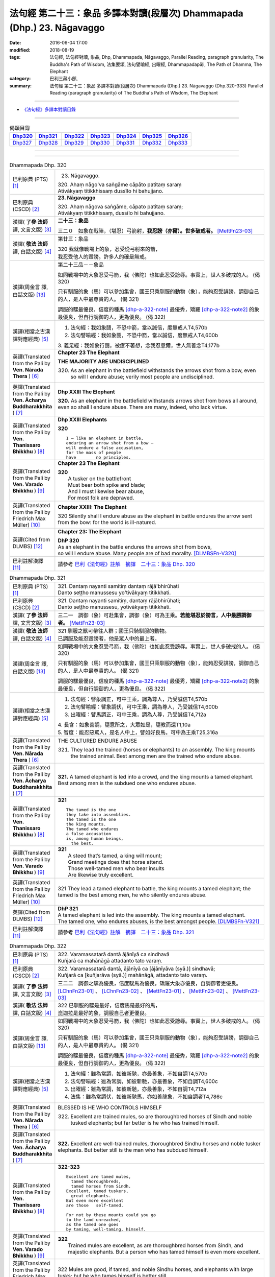 ========================================================================
法句經 第二十三：象品 多譯本對讀(段層次) Dhammapada (Dhp.) 23. Nāgavaggo
========================================================================

:date: 2016-06-04 17:00
:modified: 2018-08-19
:tags: 法句經, 法句經對讀, 象品, Dhp, Dhammapada, Nāgavaggo, 
       Parallel Reading, paragraph granularity, The Buddha's Path of Wisdom,
       法集要頌, 法句譬喻經, 出曜經, Dhammapadapāḷi, The Path of Dhamma, The Elephant
:category: 巴利三藏小部, 
:summary: 法句經 第二十三：象品 多譯本對讀(段層次) Dhammapada (Dhp.) 23. Nāgavaggo 
          (Dhp.320-333)
          Parallel Reading (paragraph granularity) of The Buddha's Path of Wisdom, 
          The Elephant

--------------

- `《法句經》多譯本對讀目錄 <{filename}dhp-contrast-reading%zh.rst>`__

--------------

.. list-table:: 偈頌目錄
   :widths: 2 2 2 2 2 2 2
   :header-rows: 1

   * - Dhp320_
     - Dhp321_
     - Dhp322_
     - Dhp323_
     - Dhp324_
     - Dhp325_
     - Dhp326_

   * - Dhp327_
     - Dhp328_
     - Dhp329_
     - Dhp330_
     - Dhp331_
     - Dhp332_
     - Dhp333_

--------------

.. raw:: html 

  本對讀包含下列數個版本，請自行勾選欲對讀之版本
  （感恩 <strong><a href="https://siongui.github.io/zh/pages/siong-ui-te.html">Siong-Ui Te 師兄</a></strong>
  提供程式支援）：
  
  <div id="option-contrast-reading"></div>

--------------

.. _Dhp320:

.. list-table:: Dhammapada Dhp. 320
   :widths: 15 75
   :header-rows: 0
   :class: contrast-reading-table

   * - 巴利原典 (PTS) [1]_
     - 23. Nāgavaggo. 
 
       | 320. Ahaṃ nāgo'va saṅgāme cāpāto patitaṃ saraṃ
       | Ativākyaṃ titikkhissaṃ dussīlo hi bahujjano.

   * - 巴利原典 (CSCD) [2]_
     - **23. Nāgavaggo**

       | 320. Ahaṃ  nāgova saṅgāme, cāpato patitaṃ saraṃ;
       | Ativākyaṃ titikkhissaṃ, dussīlo hi bahujjano.

   * - 漢譯( **了參 法師** 譯, 文言文版) [3]_
     - **二十三：象品**

       三二０　如象在戰陣，（堪忍）弓箭射，**我忍謗（亦爾）。世多破戒者。** [MettFn23-03]_

   * - 漢譯( **敬法 法師** 譯, 白話文版) [4]_
     - 第廿三：象品

       | 320 我就像戰場上的象，忍受從弓射來的箭，
       | 我忍受他人的毀謗。許多人的確是無戒。

   * - 漢譯(周金言 譯, 白話文版) [13]_
     - 第二十三品－－象品

       如同戰場中的大象忍受弓箭，我（佛陀）也如此忍受謗辱。事實上，世人多破戒的人。 (偈 320)

       只有馴服的象（馬）可以參加集會，國王只乘馴服的動物（象），能夠忍受誹謗，調御自己的人，是人中最尊貴的人。 (偈 321) 

       調服的騾最優良，信度的種馬 [dhp-a-322-note]_ 最優秀，矯羅 [dhp-a-322-note2]_ 的象最優良，但自行調御的人，更為優良。 (偈 322)

   * - 漢譯(相當之古漢譯對應經典) [5]_
     - 1. 法句經：我如象鬪，不恐中箭，當以誠信，度無戒人T4,570b
       2. 法句譬喻經：我如象鬪，不恐中箭，當以誠信，度無戒人T4,600b

       | 3. 義足經：我如象行鬪，被瘡不著想，念我忍意爾，世人無善念T4,177b

   * - 英譯(Translated from the Pali by **Ven. Nārada Thera** ) [6]_
     - **Chapter 23  The Elephant**

       **THE MAJORITY ARE UNDISCIPLINED**

       320. As an elephant in the battlefield withstands the arrows shot from a bow, even so will I endure abuse; verily most people are undisciplined.

   * - 英譯(Translated from the Pali by **Ven. Ācharya Buddharakkhita** ) [7]_
     - **Dhp XXIII The Elephant**

       **320.** As an elephant in the battlefield withstands arrows shot from bows all around, even so shall I endure abuse. There are many, indeed, who lack virtue.

   * - 英譯(Translated from the Pali by **Ven. Thanissaro Bhikkhu** ) [8]_
     - **Dhp XXIII  Elephants**

       **320** 
       ::
              
          I — like an elephant in battle,   
          enduring an arrow shot from a bow —   
          will endure a false accusation,   
          for the mass of people    
          have        no principles.

   * - 英譯(Translated from the Pali by **Ven. Varado Bhikkhu** ) [9]_
     - **Chapter 23 The Elephant**

       | **320** 
       |  A tusker on the battlefront 
       |  Must bear both spike and blade; 
       |  And I must likewise bear abuse, 
       |  For most folk are depraved.
     
   * - 英譯(Translated from the Pali by Friedrich Max Müller) [10]_
     - **Chapter XXIII: The Elephant**

       320 Silently shall I endure abuse as the elephant in battle endures the arrow sent from the bow: for the world is ill-natured.

   * - 英譯(Cited from DLMBS) [12]_
     - **Chapter 23: The Elephant**

       | **DhP 320** 
       | As an elephant in the battle endures the arrows shot from bows, 
       | so will I endure abuse. Many people are of bad morality. [DLMBSFn-V320]_

   * - 巴利註解漢譯 [11]_
     - 請參考 `巴利《法句經》註解　摘譯　二十三：象品 Dhp. 320 <{filename}../dhA/dhA-chap23%zh.rst#dhp320>`__

.. _Dhp321:

.. list-table:: Dhammapada Dhp. 321
   :widths: 15 75
   :header-rows: 0
   :class: contrast-reading-table

   * - 巴利原典 (PTS) [1]_
     - | 321. Dantaṃ nayanti samitiṃ dantaṃ rājā'bhirūhati
       | Danto seṭṭho manussesu yo'tivākyaṃ titikkhati.

   * - 巴利原典 (CSCD) [2]_
     - | 321. Dantaṃ  nayanti samitiṃ, dantaṃ rājābhirūhati;
       | Danto seṭṭho manussesu, yotivākyaṃ titikkhati.

   * - 漢譯( **了參 法師** 譯, 文言文版) [3]_
     - 三二一　調御（象）可赴集會，調御（象）可為王乘。**若能堪忍於謗言，人中最勝調御者。** [MettFn23-03]_

   * - 漢譯( **敬法 法師** 譯, 白話文版) [4]_
     - | 321 馴服之獸可帶往人群；國王只騎馴服的動物。
       | 已調服及能忍毀謗者，他是眾人中的最上者。

   * - 漢譯(周金言 譯, 白話文版) [13]_
     - 如同戰場中的大象忍受弓箭，我（佛陀）也如此忍受謗辱。事實上，世人多破戒的人。 (偈 320)

       只有馴服的象（馬）可以參加集會，國王只乘馴服的動物（象），能夠忍受誹謗，調御自己的人，是人中最尊貴的人。 (偈 321) 

       調服的騾最優良，信度的種馬 [dhp-a-322-note]_ 最優秀，矯羅 [dhp-a-322-note2]_ 的象最優良，但自行調御的人，更為優良。 (偈 322)

   * - 漢譯(相當之古漢譯對應經典) [5]_
     - 1. 法句經：譬象調正，可中王乘，調為尊人，乃受誠信T4,570b
       2. 法句譬喻經：譬象調伏，可中王乘，調為尊人，乃受誠信T4,600b
       3. 出曜經：譬馬調正，可中王乘，調為人尊，乃受誠信T4,712a

       | 4. 長含：如象善調，隨意所之，大眾如是，隨教而還T1,10a
       | 5. 智度：能忍惡罵人，是名人中上，譬如好良馬，可中為王乘T25,316a

   * - 英譯(Translated from the Pali by **Ven. Nārada Thera** ) [6]_
     - THE CULTURED ENDURE ABUSE

       321. They lead the trained (horses or elephants) to an assembly. The king mounts the trained animal. Best among men are the trained who endure abuse.

   * - 英譯(Translated from the Pali by **Ven. Ācharya Buddharakkhita** ) [7]_
     - **321.** A tamed elephant is led into a crowd, and the king mounts a tamed elephant. Best among men is the subdued one who endures abuse.

   * - 英譯(Translated from the Pali by **Ven. Thanissaro Bhikkhu** ) [8]_
     - **321** 
       ::
              
          The tamed is the one    
          they take into assemblies.    
          The tamed is the one    
          the king mounts.    
          The tamed who endures   
          a false accusation    
          is, among human beings,   
            the best.

   * - 英譯(Translated from the Pali by **Ven. Varado Bhikkhu** ) [9]_
     - | **321** 
       |  A steed that’s tamed, a king will mount;  
       |  Grand meetings does that horse attend.  
       |  Those well-tamed men who bear insults 
       |  Are likewise truly excellent.
     
   * - 英譯(Translated from the Pali by Friedrich Max Müller) [10]_
     - 321 They lead a tamed elephant to battle, the king mounts a tamed elephant; the tamed is the best among men, he who silently endures abuse.

   * - 英譯(Cited from DLMBS) [12]_
     - | **DhP 321** 
       | A tamed elephant is led into the assembly. The king mounts a tamed elephant. 
       | The tamed one, who endures abuses, is the best amongst people. [DLMBSFn-V321]_

   * - 巴利註解漢譯 [11]_
     - 請參考 `巴利《法句經》註解　摘譯　二十三：象品 Dhp. 321 <{filename}../dhA/dhA-chap23%zh.rst#dhp321>`__

.. _Dhp322:

.. list-table:: Dhammapada Dhp. 322
   :widths: 15 75
   :header-rows: 0
   :class: contrast-reading-table

   * - 巴利原典 (PTS) [1]_
     - | 322. Varamassatarā dantā ājānīyā ca sindhavā
       | Kuñjarā ca mahānāgā attadanto tato varaṃ.

   * - 巴利原典 (CSCD) [2]_
     - | 322. Varamassatarā dantā, ājānīyā ca [ājānīyāva (syā.)] sindhavā;
       | Kuñjarā ca [kuñjarāva (syā.)] mahānāgā, attadanto tato varaṃ.

   * - 漢譯( **了參 法師** 譯, 文言文版) [3]_
     - 三二二　調御之騾為優良，信度駿馬為優良，矯羅大象亦優良，自調御者更優良。 [LChnFn23-01]_ 、 [LChnFn23-02]_ 、 [MettFn23-01]_ 、 [MettFn23-02]_ 、 [MettFn23-03]_

   * - 漢譯( **敬法 法師** 譯, 白話文版) [4]_
     - | 322 已馴服的騾是最好，信度馬是最好的馬，
       | 崑迦拉是最好的象，調服自己者更優良。

   * - 漢譯(周金言 譯, 白話文版) [13]_
     - 如同戰場中的大象忍受弓箭，我（佛陀）也如此忍受謗辱。事實上，世人多破戒的人。 (偈 320)

       只有馴服的象（馬）可以參加集會，國王只乘馴服的動物（象），能夠忍受誹謗，調御自己的人，是人中最尊貴的人。 (偈 321) 

       調服的騾最優良，信度的種馬 [dhp-a-322-note]_ 最優秀，矯羅 [dhp-a-322-note2]_ 的象最優良，但自行調御的人，更為優良。 (偈 322)

   * - 漢譯(相當之古漢譯對應經典) [5]_
     - 1. 法句經：雖為常調，如彼新馳，亦最善象，不如自調T4,570b
       2. 法句譬喻經：雖為常調，如彼新馳，亦最善象，不如自調T4,600c
       3. 出曜經：雖為常調，如彼新馳，亦最善象，不如自調T4,712a
       4. 法集：雖為常調伏，如彼新馳馬，亦如善龍象，不如自調者T4,786c

   * - 英譯(Translated from the Pali by **Ven. Nārada Thera** ) [6]_
     - BLESSED IS HE WHO CONTROLS HIMSELF

       322. Excellent are trained mules, so are thoroughbred horses of Sindh and noble tusked elephants; but far better is he who has trained himself.

   * - 英譯(Translated from the Pali by **Ven. Ācharya Buddharakkhita** ) [7]_
     - **322.** Excellent are well-trained mules, thoroughbred Sindhu horses and noble tusker elephants. But better still is the man who has subdued himself.

   * - 英譯(Translated from the Pali by **Ven. Thanissaro Bhikkhu** ) [8]_
     - **322-323** 
       ::
              
          Excellent are tamed mules,    
            tamed thoroughbreds,  
            tamed horses from Sindh.  
          Excellent, tamed tuskers,   
            great elephants.  
          But even more excellent   
          are those   self-tamed.   
              
          For not by these mounts could you go    
          to the land unreached,    
          as the tamed one goes   
          by taming, well-taming, himself.

   * - 英譯(Translated from the Pali by **Ven. Varado Bhikkhu** ) [9]_
     - | **322** 
       |  Trained mules are excellent, as are thoroughbred horses from Sindh, and majestic elephants. But a person who has tamed himself is even more excellent.
     
   * - 英譯(Translated from the Pali by Friedrich Max Müller) [10]_
     - 322 Mules are good, if tamed, and noble Sindhu horses, and elephants with large tusks; but he who tames himself is better still.

   * - 英譯(Cited from DLMBS) [12]_
     - | **DhP 322** 
       | Excellent are tamed mules; and the thoroughbred horses from Sindh; 
       | Eand all kinds of elephants. One who tamed himself is the best of all. [DLMBSFn-V322]_

   * - 巴利註解漢譯 [11]_
     - 請參考 `巴利《法句經》註解　摘譯　二十三：象品 Dhp. 322 <{filename}../dhA/dhA-chap23%zh.rst#dhp322>`__

.. _Dhp323:

.. list-table:: Dhammapada Dhp. 323
   :widths: 15 75
   :header-rows: 0
   :class: contrast-reading-table

   * - 巴利原典 (PTS) [1]_
     - | 323. Na hi etehi yānehi gaccheyya agataṃ disaṃ
       | Yathāttanā sudantena danto dantena gacchati.

   * - 巴利原典 (CSCD) [2]_
     - | 323. Na  hi etehi yānehi, gaccheyya agataṃ disaṃ;
       | Yathāttanā sudantena, danto dantena gacchati.

   * - 漢譯( **了參 法師** 譯, 文言文版) [3]_
     - 三二三  實非彼等車乘，得達難到境地，若人善自調御，由於調御得達。 [LChnFn23-03]_ 、 [MettFn23-04]_ 、 [NandFn23-02]_

   * - 漢譯( **敬法 法師** 譯, 白話文版) [4]_
     - | 323 以任何車乘皆不能去到未到過之地（涅槃）；
       | 只有完全調服自己的人才能到達其地。

   * - 漢譯(周金言 譯, 白話文版) [13]_
     - 任何車乘都無法使人到達涅槃境界，只有善自調御，才能使人抵達涅槃境界。 (偈 323)

   * - 漢譯(相當之古漢譯對應經典) [5]_
     - 1. 法句經：彼不能適，人所不至，唯自調者，能到調方T4,570b
       2. 法句譬喻經：彼不能適，人所不至，唯自調者，能到調方T4,600c
       3. 出曜經：彼不能乘，人所不至，唯自調者，乃到調方T4,712b
       4. 法集：彼人不能乘，人所亦不至，惟自調伏者，乃到調方所T4,786c

   * - 英譯(Translated from the Pali by **Ven. Nārada Thera** ) [6]_
     - SELF-CONTROL LEADS TO ONE'S GOAL

       323. Surely never by those vehicles would one go to the untrodden land (Nibbāna) as does one who is controlled through his subdued [NāradaFn23-01]_ and well-trained [NāradaFn23-02]_ self.

   * - 英譯(Translated from the Pali by **Ven. Ācharya Buddharakkhita** ) [7]_
     - **323.** Not by these mounts, however, would one go to the Untrodden Land (Nibbana), as one who is self-tamed goes by his own tamed and well-controlled mind.

   * - 英譯(Translated from the Pali by **Ven. Thanissaro Bhikkhu** ) [8]_
     - **322-323** 
       ::
              
          Excellent are tamed mules,    
            tamed thoroughbreds,  
            tamed horses from Sindh.  
          Excellent, tamed tuskers,   
            great elephants.  
          But even more excellent   
          are those   self-tamed.   
              
          For not by these mounts could you go    
          to the land unreached,    
          as the tamed one goes   
          by taming, well-taming, himself.

   * - 英譯(Translated from the Pali by **Ven. Varado Bhikkhu** ) [9]_
     - | **323** 
       |  By no means using carts or steeds 
       |  To final Truth will men proceed;  
       |  But, rather, they who’ve tamed their minds. 
       |  Tamed by taming, the Truth they’ll find.
     
   * - 英譯(Translated from the Pali by Friedrich Max Müller) [10]_
     - 323 For with these animals does no man reach the untrodden country (Nirvana), where a tamed man goes on a tamed animal, viz. on his own well-tamed self.

   * - 英譯(Cited from DLMBS) [12]_
     - | **DhP 323** 
       | Not by all these vehicles could one go to the land previously not traveled to, 
       | as would one who is tamed would go by himself being tamed and well controlled. [DLMBSFn-V323]_

   * - 巴利註解漢譯 [11]_
     - 請參考 `巴利《法句經》註解　摘譯　二十三：象品 Dhp. 323 <{filename}../dhA/dhA-chap23%zh.rst#dhp323>`__

.. _Dhp324:

.. list-table:: Dhammapada Dhp. 324
   :widths: 15 75
   :header-rows: 0
   :class: contrast-reading-table

   * - 巴利原典 (PTS) [1]_
     - | 324. Dhanapālako nāma kuñjaro kaṭukappabhedano dunnivārayo
       | Baddho kabalaṃ na bhuñjati sumarati nāgavanassa kuñjaro.

   * - 巴利原典 (CSCD) [2]_
     - | 324. Dhanapālo [dhanapālako (sī. syā. kaṃ. pī.)] nāma kuñjaro, kaṭukabhedano [kaṭukappabhedano (sī. syā. pī.)] dunnivārayo;
       | Baddho kabaḷaṃ na bhuñjati, sumarati [susarati (ka.)] nāgavanassa kuñjaro.

   * - 漢譯( **了參 法師** 譯, 文言文版) [3]_
     - 三二四　如象名財護，泌液暴難制，繫縛不少食，惟念於象林。 [LChnFn23-04]_ 、 [LChnFn23-05]_ 、 [LChnFn23-06]_ 、 [MettFn23-05]_ 、 [MettFn23-06]_ 、 [NandFn23-01]_

   * - 漢譯( **敬法 法師** 譯, 白話文版) [4]_
     - | 324 那隻名為護財的象，像發情之象難制伏，
       | 牠連美食也不要吃，只想著要回去象林（顧母親）。

   * - 漢譯(周金言 譯, 白話文版) [13]_
     - 求偶時期的財護 [dhp-a-324-note]_ ，難以馴服，但被人繫縛後，不吃任何食物，只惦記著森林。 [dhp-a-324-han-note]_ (偈 324)

   * - 漢譯(相當之古漢譯對應經典) [5]_
     - 1. 法句經：如象名財守，猛害難禁制，繫絆不與食，而猶暴逸象T4,570b
       2. 法句譬喻經：如象名護財，猛害難禁制，繫靽不與食，而猶慕逸象T4,600c

   * - 英譯(Translated from the Pali by **Ven. Nārada Thera** ) [6]_
     - AN ELEPHANT CARED FOR HIS MOTHER

       324. The uncontrollable, captive tusker named Dhanapālaka, with pungent juice flowing, eats no morsel; the tusker calls to mind the elephant forest.

   * - 英譯(Translated from the Pali by **Ven. Ācharya Buddharakkhita** ) [7]_
     - **324.** Musty during rut, the tusker named Dhanapalaka is uncontrollable. Held in captivity, the tusker does not touch a morsel, but only longingly calls to mind the elephant forest.

   * - 英譯(Translated from the Pali by **Ven. Thanissaro Bhikkhu** ) [8]_
     - **324** [ThaniSFn-V324]_
       ::
              
          The tusker, Dhanapalaka,    
          deep in rut, is hard to control.    
          Bound, he won't eat a morsel:   
          the tusker misses   
          the elephant wood.

   * - 英譯(Translated from the Pali by **Ven. Varado Bhikkhu** ) [9]_
     - | **324** 
       |  ‘Treasurer’, the elephant, is standing distraught:  
       |  He’s been fastened with bindings both painful and taut. 
       |  Though provided with grass, he will eat not a blade -   
       |  He remembers the bliss of the elephant glade.
     
   * - 英譯(Translated from the Pali by Friedrich Max Müller) [10]_
     - 324 The elephant called Dhanapalaka, his temples running with sap, and difficult to hold, does not eat a morsel when bound; the elephant longs for the elephant grove.

   * - 英譯(Cited from DLMBS) [12]_
     - | **DhP 324** 
       | The elephant named Dhanapala, 
       | difficult to control in his rut 
       | and bound does not eat his food. 
       | He remembers his life in the elephant-grove. [DLMBSFn-V324]_

   * - 巴利註解漢譯 [11]_
     - 請參考 `巴利《法句經》註解　摘譯　二十三：象品 Dhp. 324 <{filename}../dhA/dhA-chap23%zh.rst#dhp324>`__

.. _Dhp325:

.. list-table:: Dhammapada Dhp. 325
   :widths: 15 75
   :header-rows: 0
   :class: contrast-reading-table

   * - 巴利原典 (PTS) [1]_
     - | 325. Middhī yadā hoti mahagghaso ca niddāyitā samparivattasāyī
       | Mahāvarāho'va nivāpapuṭṭho punappunaṃ gabbhamupeti mando.

   * - 巴利原典 (CSCD) [2]_
     - | 325. Middhī  yadā hoti mahagghaso ca, niddāyitā samparivattasāyī;
       | Mahāvarāhova nivāpapuṭṭho, punappunaṃ gabbhamupeti mando.

   * - 漢譯( **了參 法師** 譯, 文言文版) [3]_
     - 三二五　樂睡又貪食，轉側唯長眠，如豬食無厭，愚者數入胎。 [LChnFn23-07]_ 、 [MettFn23-07]_ 、 [MettFn23-08]_

   * - 漢譯( **敬法 法師** 譯, 白話文版) [4]_
     - | 325 若人懶慵吃太多，猶如飽食大肥豬，
       | 輾轉翻身睡懶覺，懶人一再地入胎。

   * - 漢譯(周金言 譯, 白話文版) [13]_
     - 愚癡的人，懶惰，好吃又貪睡，像豬一樣懶睡翻滾，因此生死輪迴不斷。 （偈325）

   * - 漢譯(相當之古漢譯對應經典) [5]_
     - 1. 法句經：沒在惡行者，恒以貪自繫，其象不知厭，故數入胞胎T4,570b
       2. 出曜經：貪餮不自節，三轉隨時行，如圈被養猪，數數受胞胎T4,749a
       3. 法集：貪餮不自節，三轉隨時行，如圈被養猪，數數受胞胎T4,786c

   * - 英譯(Translated from the Pali by **Ven. Nārada Thera** ) [6]_
     - BE MODERATE IN EATING

       325. The stupid one, when he is torpid, gluttonous, sleepy, rolls about lying like a great hog nourished on pig-wash, goes to rebirth again and again.

   * - 英譯(Translated from the Pali by **Ven. Ācharya Buddharakkhita** ) [7]_
     - **325.** When a man is sluggish and gluttonous, sleeping and rolling around in bed like a fat domestic pig, that sluggard undergoes rebirth again and again.

   * - 英譯(Translated from the Pali by **Ven. Thanissaro Bhikkhu** ) [8]_
     - **325** 
       ::
              
          When torpid & over-fed,   
          a sleepy-head lolling about   
          like a stout hog, fattened on fodder:   
          a dullard enters the womb   
            over &  
            over again.

   * - 英譯(Translated from the Pali by **Ven. Varado Bhikkhu** ) [9]_
     - | **325** 
       |  The indolent glutton who gobbles his fill 
       |  Like a corpulent porker that’s fattened on swill, 
       |  Rolling around in luxurious slumber,  
       |  Will enter the womb again, times without number.
     
   * - 英譯(Translated from the Pali by Friedrich Max Müller) [10]_
     - 325 If a man becomes fat and a great eater, if he is sleepy and rolls himself about, that fool, like a hog fed on wash, is born again and again.

   * - 英譯(Cited from DLMBS) [12]_
     - | **DhP 325** 
       | If one is sluggish and eats too much, 
       | is sleepy and rolls about in his sleep, 
       | such a lazy one is like a fat well fed hog - 
       | will be born again and again. [DLMBSFn-V325]_

   * - 巴利註解漢譯 [11]_
     - 請參考 `巴利《法句經》註解　摘譯　二十三：象品 Dhp. 325 <{filename}../dhA/dhA-chap23%zh.rst#dhp325>`__

.. _Dhp326:

.. list-table:: Dhammapada Dhp. 326
   :widths: 15 75
   :header-rows: 0
   :class: contrast-reading-table

   * - 巴利原典 (PTS) [1]_
     - | 326. Idaṃ pure cittamacāri cārikaṃ
       | Yenicchakaṃ yatthakāmaṃ yathāsukhaṃ
       | Tadajjahaṃ niggahessāmi yoniso
       | Hatthippabhinnaṃ viya aṅkusaggaho.

   * - 巴利原典 (CSCD) [2]_
     - | 326. Idaṃ  pure cittamacāri cārikaṃ, yenicchakaṃ yatthakāmaṃ yathāsukhaṃ;
       | Tadajjahaṃ niggahessāmi yoniso, hatthippabhinnaṃ viya aṅkusaggaho.

   * - 漢譯( **了參 法師** 譯, 文言文版) [3]_
     - 三二六　我此過去心──任意隨所欲，隨愛好遊行。我今悉調伏，如象師持鉤，（制御）泌液象。 [NandFn23-03]_

   * - 漢譯( **敬法 法師** 譯, 白話文版) [4]_
     - | 326 以前此心四處飄蕩，隨著所欲所喜所樂。
       | 今天我將善御己心，如象師持鉤制狂象。

   * - 漢譯(周金言 譯, 白話文版) [13]_
     - 從前，我的心四處攀緣，但現在我已經調御內心，如同馴象師制服求偶時期的象。 (偈 326)

   * - 漢譯(相當之古漢譯對應經典) [5]_
     - 1. 法句經：本意為純行，及常行所安，悉捨降伏結，如鉤制象調T4,570b
       2. 法句譬喻經：本意為純行，及常行所安，悉捨降結使，如鈎制象調T4,600c
       3. 出曜經：汝心莫遊行，恣意而遊逸，我今還攝汝，如御暴逸象T4,759a
       4. 法集：汝心莫遊行，恣意而放逸，我今還攝汝，如御暴逸象T4,795b

   * - 英譯(Translated from the Pali by **Ven. Nārada Thera** ) [6]_
     - CONTROL YOUR THOUGHTS

       326. Formerly this mind went wandering where it liked, as it wished and as it listed. Today with attentiveness I shall completely hold it in check, as a mahout (holds in check) an elephant in must.

   * - 英譯(Translated from the Pali by **Ven. Ācharya Buddharakkhita** ) [7]_
     - **326.** Formerly this mind wandered about as it liked, where it wished and according to its pleasure, but now I shall thoroughly master it with wisdom as a mahout controls with his ankus an elephant in rut.

   * - 英譯(Translated from the Pali by **Ven. Thanissaro Bhikkhu** ) [8]_
     - **326** 
       ::
              
          Before, this mind went wandering    
            however it pleased, 
            wherever it wanted, 
            by whatever way that it liked.  
          Today I will hold it aptly in check —   
          as one wielding a goad, an elephant in rut.

   * - 英譯(Translated from the Pali by **Ven. Varado Bhikkhu** ) [9]_
     - | **326** 
       |  This mind went a-wandering in previous times  
       |  Whenever, wherever, its pleasure inclined;  
       |  But today, using wisdom, I’ll hold it restrained  
       |  Like a driver with hook might an elephant train.
     
   * - 英譯(Translated from the Pali by Friedrich Max Müller) [10]_
     - 326 This mind of mine went formerly wandering about as it liked, as it listed, as it pleased; but I shall now hold it in thoroughly, as the rider who holds the hook holds in the furious elephant.

   * - 英譯(Cited from DLMBS) [12]_
     - | **DhP 326** 
       | This mind of mine used to wander around aimlessly, 
       | as it liked, wherever it wanted, as was its pleasure. 
       | Today, I will restrain it thoroughly, 
       | just as the elephant driver subdues an elephant in rut. [DLMBSFn-V326]_

   * - 巴利註解漢譯 [11]_
     - 請參考 `巴利《法句經》註解　摘譯　二十三：象品 Dhp. 326 <{filename}../dhA/dhA-chap23%zh.rst#dhp326>`__

.. _Dhp327:

.. list-table:: Dhammapada Dhp. 327
   :widths: 15 75
   :header-rows: 0
   :class: contrast-reading-table

   * - 巴利原典 (PTS) [1]_
     - | 327. Appamādaratā hotha sacittamanurakkhatha
       | Duggā uddharathattānaṃ paṅke sanno'va kuñjaro. 

   * - 巴利原典 (CSCD) [2]_
     - | 327. Appamādaratā hotha, sacittamanurakkhatha;
       | Duggā uddharathattānaṃ, paṅke sannova [sattova (sī. pī.)] kuñjaro.

   * - 漢譯( **了參 法師** 譯, 文言文版) [3]_
     - 三二七　當樂不放逸，善護於自心。自救出難處，如象（出）泥坑。 [MettFn23-09]_

   * - 漢譯( **敬法 法師** 譯, 白話文版) [4]_
     - | 327 你們應樂於不放逸，你們應當防護己心；
       | 讓自己脫離種種惡，猶如困象脫離泥沼。

   * - 漢譯(周金言 譯, 白話文版) [13]_
     - 人應該歡喜正念現前，並且妥善護衛自心；如同象自力脫離沼泥，修行的人也應自力脫離煩惱的陷阱。 (偈327)

   * - 漢譯(相當之古漢譯對應經典) [5]_
     - 1. 法句經：樂道不放逸，能常自護心，是為拔身苦，如象出于塪T4,570b
       2. 法句譬喻經：樂道不放逸，能常自護心，是為拔身苦，如象出于陷T4,600c
       3. 出曜經：比丘謹慎樂，放逸多憂愆，能免深海難，如象拔淤泥T4,645c
       4. 法集：苾芻懷謹慎，放逸多憂愆，如象拔淤泥，難救深海苦T4,779b

   * - 英譯(Translated from the Pali by **Ven. Nārada Thera** ) [6]_
     - AVOID THE EVIL WAY

       327. Take delight in heedfulness. Guard your mind well. Draw yourselves out of the evil way as did the elephant sunk in the mire.

   * - 英譯(Translated from the Pali by **Ven. Ācharya Buddharakkhita** ) [7]_
     - **327.** Delight in heedfulness! Guard well your thoughts! Draw yourself out of this bog of evil, even as an elephant draws himself out of the mud.

   * - 英譯(Translated from the Pali by **Ven. Thanissaro Bhikkhu** ) [8]_
     - **327** 
       ::
              
          Delight in heedfulness.   
          Watch over your own mind.   
          Lift yourself up    
          from the hard-going way,    
          like a tusker sunk in the mud.

   * - 英譯(Translated from the Pali by **Ven. Varado Bhikkhu** ) [9]_
     - | **327** 
       |  Take pleasure in diligence, 
       |  Guarding your consciousness.  
       |    
       |  Evil, though difficult, 
       |  Act like the elephant:  
       |  Stuck in a marsh, 
       |  He just pulls himself out of it.
     
   * - 英譯(Translated from the Pali by Friedrich Max Müller) [10]_
     - 327 Be not thoughtless, watch your thoughts! Draw yourself out of the evil way, like an elephant sunk in mud.

   * - 英譯(Cited from DLMBS) [12]_
     - | **DhP 327** 
       | Be devoted to conscientiousness. Guard your own mind. 
       | Lift yourself up from this bad place, just like an elephant sunk in mud. [DLMBSFn-V327]_

   * - 巴利註解漢譯 [11]_
     - 請參考 `巴利《法句經》註解　摘譯　二十三：象品 Dhp. 327 <{filename}../dhA/dhA-chap23%zh.rst#dhp327>`__

.. _Dhp328:

.. list-table:: Dhammapada Dhp. 328
   :widths: 15 75
   :header-rows: 0
   :class: contrast-reading-table

   * - 巴利原典 (PTS) [1]_
     - | 328. Sace labhetha nipakaṃ sahāyaṃ
       | Saddhiṃ caraṃ sādhu vihāri dhīraṃ
       | Abhibhuyya sabbāni parissayāni
       | Careyya tenattamano satīmā.

   * - 巴利原典 (CSCD) [2]_
     - | 328. Sace labhetha nipakaṃ sahāyaṃ, saddhiṃ caraṃ sādhuvihāridhīraṃ;
       | Abhibhuyya sabbāni parissayāni, careyya tenattamano satīmā.

   * - 漢譯( **了參 法師** 譯, 文言文版) [3]_
     - 三二八　若得同行伴───善行富智慮，能服諸艱困，欣然共彼行。 [MettFn23-10]_

   * - 漢譯( **敬法 法師** 譯, 白話文版) [4]_
     - | 328 如果找到和他一同生活會好的有智慧賢友為伴，
       | 他應歡喜及正念地與其人同行，克服一切危難。

   * - 漢譯(周金言 譯, 白話文版) [13]_
     - 如果有行為端莊、智慧具足、適合共住的益友，應該欣然與他共住，而克服所有的困難。 (偈 328) 

       但如果沒有行為端莊、智慧具足、適合共住的益友，就應該像國王放棄王國，或獨自生活在森林中的象，獨自居處。 (偈 329) 

       寧可一人獨居，也不要與無明的人為友，獨自居處，不造作惡行，自由自在，如同森林中的象。 (偈 330)

   * - 漢譯(相當之古漢譯對應經典) [5]_
     - 1. 法句經：若得賢能伴，俱行行善悍，能伏諸所聞，至到不失意T4,570b
       2. 出曜經：若得親善友，共遊於世界，不積有遺餘，專念同其意T4,697a
       3. 法集：若人親善友，共遊於世間，不積有冤餘，專念同其意T4,784b

       | 4. 中含72：若得定為侶，慧者共修善，捨本所執意，歡喜常相隨T1,535c
       | 5. 四分：若審得善伴，共行住勇健，遊處在諸眾，其心常歡喜T22,882c

   * - 英譯(Translated from the Pali by **Ven. Nārada Thera** ) [6]_
     - ASSOCIATE WITH THE WISE

       328. If you get a prudent companion (who is fit) to live with you, who behaves well and is wise, you should live with him joyfully and mindfully, overcoming all dangers.

   * - 英譯(Translated from the Pali by **Ven. Ācharya Buddharakkhita** ) [7]_
     - **328.** If for company you find a wise and prudent friend who leads a good life, you should, overcoming all impediments, keep his company joyously and mindfully.

   * - 英譯(Translated from the Pali by **Ven. Thanissaro Bhikkhu** ) [8]_
     - **328-330** 
       ::
              
          If you gain a mature companion —    
          a fellow traveler, right-living, enlightened —    
          overcoming all dangers    
            go with him, gratified, 
            mindful.  
              
          If you don't gain a mature companion —    
          a fellow traveler, right-living, enlightened —    
            go alone  
          like a king renouncing his kingdom,   
          like the elephant in the Matanga wilds,   
            his herd. 
              
          Going alone is better,    
          there's no companionship with a fool.   
            Go alone, 
          doing no evil, at peace,    
          like the elephant in the Matanga wilds.

   * - 英譯(Translated from the Pali by **Ven. Varado Bhikkhu** ) [9]_
     - | **328** 
       |  If you find a prudent friend or companion who is virtuous and wise, overcoming all difficulties, you should live together happily and mindfully.
     
   * - 英譯(Translated from the Pali by Friedrich Max Müller) [10]_
     - 328 If a man find a prudent companion who walks with him, is wise, and lives soberly, he may walk with him, overcoming all dangers, happy, but considerate.

   * - 英譯(Cited from DLMBS) [12]_
     - | **DhP 328** 
       | If you find an intelligent companion, 
       | a fellow-traveler of pure actions and wise, 
       | you should overcome all problems 
       | and travel with him, delighted and mindful. [DLMBSFn-V328]_

   * - 巴利註解漢譯 [11]_
     - 請參考 `巴利《法句經》註解　摘譯　二十三：象品 Dhp. 328 <{filename}../dhA/dhA-chap23%zh.rst#dhp328>`__

.. _Dhp329:

.. list-table:: Dhammapada Dhp. 329
   :widths: 15 75
   :header-rows: 0
   :class: contrast-reading-table

   * - 巴利原典 (PTS) [1]_
     - | 329. No ce labhetha nipakaṃ sahāyaṃ
       | Saddhiṃ caraṃ sādhu vihāri dhīraṃ
       | Rājā'va raṭṭhaṃ vijitaṃ pahāya
       | Eko care mātaṅgaraññe'va nāgo.

   * - 巴利原典 (CSCD) [2]_
     - | 329. No  ce labhetha nipakaṃ sahāyaṃ, saddhiṃ caraṃ sādhuvihāridhīraṃ;
       | Rājāva raṭṭhaṃ vijitaṃ pahāya, eko care mātaṅgaraññeva nāgo.

   * - 漢譯( **了參 法師** 譯, 文言文版) [3]_
     - 三二九　若無同行伴───善行富智慮，應如王棄國，如象獨行林。 [MettFn23-10]_

   * - 漢譯( **敬法 法師** 譯, 白話文版) [4]_
     - | 329 如果找不到和他一同生活會好的有智慧賢友為伴，
       | 他應像捨棄國土之王，如象在瑪當林裡獨自生活。

   * - 漢譯(周金言 譯, 白話文版) [13]_
     - 如果有行為端莊、智慧具足、適合共住的益友，應該欣然與他共住，而克服所有的困難。 (偈 328) 

       但如果沒有行為端莊、智慧具足、適合共住的益友，就應該像國王放棄王國，或獨自生活在森林中的象，獨自居處。 (偈 329) 

       寧可一人獨居，也不要與無明的人為友，獨自居處，不造作惡行，自由自在，如同森林中的象。 (偈 330)

   * - 漢譯(相當之古漢譯對應經典) [5]_
     - 1. 法句經：不得賢能伴，俱行行惡悍，廣斷王邑里，寧獨不為惡T4,570b
       2. 法句譬喻經：學無朋類，不得善友，寧獨守善，不與愚偕T4,577c,559c
       3. 出曜經：設不得親友，獨遊無伴侶，廣觀諸方界，獨善不造惡T4,697a
       4. 法集：學無同伴侶，又不得親友，寧獨守善行，不與愚人偕T4,784b

       | 5. 中含72：若不得定伴，慧者獨修善，如王嚴治國，如象獨在野T1,535c
       | 6. 四分：若不得善伴，獨行常勇健，捨於郡國邑，無事如野象T22,882c

   * - 英譯(Translated from the Pali by **Ven. Nārada Thera** ) [6]_
     - WANDER ALONE IF THERE IS NO SUITABLE COMPANION

       329. If you do not get a prudent companion who (is fit) to live with you, who behaves well and is wise, then like a king who leaves a conquered kingdom, you should live alone as an elephant does in the elephant forest.

   * - 英譯(Translated from the Pali by **Ven. Ācharya Buddharakkhita** ) [7]_
     - **329.** If for company you cannot find a wise and prudent friend who leads a good life, then, like a king who leaves behind a conquered kingdom, or like a lone elephant in the elephant forest, you should go your way alone.

   * - 英譯(Translated from the Pali by **Ven. Thanissaro Bhikkhu** ) [8]_
     - **328-330** [ThaniSFn-V329-330]_
       ::
              
          If you gain a mature companion —    
          a fellow traveler, right-living, enlightened —    
          overcoming all dangers    
            go with him, gratified, 
            mindful.  
              
          If you don't gain a mature companion —    
          a fellow traveler, right-living, enlightened —    
            go alone  
          like a king renouncing his kingdom,   
          like the elephant in the Matanga wilds,   
            his herd. 
              
          Going alone is better,    
          there's no companionship with a fool.   
            Go alone, 
          doing no evil, at peace,    
          like the elephant in the Matanga wilds.

   * - 英譯(Translated from the Pali by **Ven. Varado Bhikkhu** ) [9]_
     - | **329** 
       |  If you find no prudent friend or companion who is virtuous and wise, like a king abandoning his conquered kingdom, live alone, like an elephant in Elephant Jungle.
     
   * - 英譯(Translated from the Pali by Friedrich Max Müller) [10]_
     - 329 If a man find no prudent companion who walks with him, is wise, and lives soberly, let him walk alone, like a king who has left his conquered country behind,--like an elephant in the forest.

   * - 英譯(Cited from DLMBS) [12]_
     - | **DhP 329** 
       | If you do not find an intelligent companion, 
       | a fellow-traveler of pure actions and wise, 
       | like a king leaves behind the subdued kingdom, 
       | you should travel alone, just like an elephant in the elephant-grove. [DLMBSFn-V329]_

   * - 巴利註解漢譯 [11]_
     - 請參考 `巴利《法句經》註解　摘譯　二十三：象品 Dhp. 329 <{filename}../dhA/dhA-chap23%zh.rst#dhp329>`__

.. _Dhp330:

.. list-table:: Dhammapada Dhp. 330
   :widths: 15 75
   :header-rows: 0
   :class: contrast-reading-table

   * - 巴利原典 (PTS) [1]_
     - | 330. Ekassa caritaṃ seyyo
       | Natthi bāle sahāyatā
       | Eko care na ca pāpāni kayirā
       | Appossukko mātaṅgaraññe'va nāgo.

   * - 巴利原典 (CSCD) [2]_
     - | 330. Ekassa caritaṃ seyyo, natthi bāle sahāyatā;
       | Eko care na ca pāpāni kayirā, appossukko mātaṅgaraññeva nāgo.

   * - 漢譯( **了參 法師** 譯, 文言文版) [3]_
     - 三三０　寧一人獨行，不與愚為友。獨行離欲惡，如象獨遊林。 [MettFn23-10]_

   * - 漢譯( **敬法 法師** 譯, 白話文版) [4]_
     - | 330 獨自一人生活更好，絕對不和愚人為友。
       | 獨自過活不造諸惡，如象在瑪當林自在。

   * - 漢譯(周金言 譯, 白話文版) [13]_
     - 如果有行為端莊、智慧具足、適合共住的益友，應該欣然與他共住，而克服所有的困難。 (偈 328) 

       但如果沒有行為端莊、智慧具足、適合共住的益友，就應該像國王放棄王國，或獨自生活在森林中的象，獨自居處。 (偈 329) 

       寧可一人獨居，也不要與無明的人為友，獨自居處，不造作惡行，自由自在，如同森林中的象。 (偈 330)

   * - 漢譯(相當之古漢譯對應經典) [5]_
     - 1. 法句經：寧獨行為善，不與愚為侶，獨而不為惡，如象驚自護T4,570c
       2. 法句經：樂戒學行，奚用伴為，獨善無憂，如空野象T4,559c
       3. 法句譬喻經：樂戒學行，奚用伴為，獨善無憂，如空野象T4,578a
       4. 出曜經：樂戒學行，奚用伴為，獨善無憂，如空野象T4,698a
       5. 法集：樂戒學法行，奚用伴侶為，如龍好深淵，如象樂曠野T4,784b

       | 6. 中含72：獨行莫為惡，如象獨在野，獨行為善勝，勿與惡共會T1,535c
       | 7. 四分：寧獨自行善，不與愚惡伴，獨行莫作惡，如山頂野象T22,882c

   * - 英譯(Translated from the Pali by **Ven. Nārada Thera** ) [6]_
     - A SOLITARY CAREER IS BETTER

       330. Better it is to live alone. There is no fellowship [NāradaFn23-03]_ with the ignorant. Let one live alone doing no evil, care-free, like an elephant in the elephant forest.

   * - 英譯(Translated from the Pali by **Ven. Ācharya Buddharakkhita** ) [7]_
     - **330.** Better it is to live alone; there is no fellowship with a fool. Live alone and do no evil; be carefree like an elephant in the elephant forest.

   * - 英譯(Translated from the Pali by **Ven. Thanissaro Bhikkhu** ) [8]_
     - **328-330** [ThaniSFn-V329-330]_
       ::
              
          If you gain a mature companion —    
          a fellow traveler, right-living, enlightened —    
          overcoming all dangers    
            go with him, gratified, 
            mindful.  
              
          If you don't gain a mature companion —    
          a fellow traveler, right-living, enlightened —    
            go alone  
          like a king renouncing his kingdom,   
          like the elephant in the Matanga wilds,   
            his herd. 
              
          Going alone is better,    
          there's no companionship with a fool.   
            Go alone, 
          doing no evil, at peace,    
          like the elephant in the Matanga wilds.

   * - 英譯(Translated from the Pali by **Ven. Varado Bhikkhu** ) [9]_
     - | **330** 
       |  To live alone is better: there’s no fellowship with fools. Live alone, doing no evil, free of troubles, like an elephant in Elephant Jungle.
     
   * - 英譯(Translated from the Pali by Friedrich Max Müller) [10]_
     - 330 It is better to live alone, there is no companionship with a fool; let a man walk alone, let him commit no sin, with few wishes, like an elephant in the forest.

   * - 英譯(Cited from DLMBS) [12]_
     - | **DhP 330** 
       | It is better to live alone; there is no companionship with a fool. 
       | One should live alone, and commit no evil. 
       | One should be content with little, like an elephant in the elephant-grove. [DLMBSFn-V330]_

   * - 巴利註解漢譯 [11]_
     - 請參考 `巴利《法句經》註解　摘譯　二十三：象品 Dhp. 330 <{filename}../dhA/dhA-chap23%zh.rst#dhp330>`__

.. _Dhp331:

.. list-table:: Dhammapada Dhp. 331
   :widths: 15 75
   :header-rows: 0
   :class: contrast-reading-table

   * - 巴利原典 (PTS) [1]_
     - | 331. Atthamhi jātamhi sukhā sahāyā
       | Tuṭṭhī sukhā yā itarītarena
       | Puññaṃ sukhaṃ jīvitasaṅkhayamhi
       | Sabbassa dukkhassa sukhaṃ pahāṇaṃ.

   * - 巴利原典 (CSCD) [2]_
     - | 331. Atthamhi  jātamhi sukhā sahāyā, tuṭṭhī sukhā yā itarītarena;
       | Puññaṃ sukhaṃ jīvitasaṅkhayamhi, sabbassa dukkhassa sukhaṃ pahānaṃ.

   * - 漢譯( **了參 法師** 譯, 文言文版) [3]_
     - 三三一　應時得友樂，適時滿足樂，命終善業樂，離一切苦樂。 [MettFn23-12]_

   * - 漢譯( **敬法 法師** 譯, 白話文版) [4]_
     - | 331 有事時有朋友是樂，滿足於所擁有是樂，
       | 臨終時有福業是樂，一切苦的斷除是樂。

   * - 漢譯(周金言 譯, 白話文版) [13]_
     - | 在患難的時候，得遇善友是一件好事；知足是一件好事；
       | 生命即將結束時，能具足功德是一件好事；
       | 能夠解除所有苦是一件好事。 (偈331) 
       | 
       | 今生能禮敬、照顧母親是件好事；
       | 今生能禮敬、照顧父親是件好事；
       | 今生能禮敬、照顧沙門是件好事；
       | 今生能禮敬、照顧聖者 [dhp-a-332-note]_ 是件好事； (偈332) 
       | 
       | 老年時，仍然能夠持戒是件好事；具有正信是件好事；
       | 智慧具足是件好事；不造作惡業是件好事。 (偈333)

   * - 漢譯(相當之古漢譯對應經典) [5]_
     - 1. 法句經：生而有利安，伴軟和為安，命盡為福安，眾惡不犯安T4,570c
       2. 出曜經：義興則有樂，朋友食福樂，彼滅寂然樂，展轉普及人，苦為樂為本T4,757b
       3. 法集：聚則有樂，朋友食福樂，彼滅寂然樂，展轉普及人T4,795a

   * - 英譯(Translated from the Pali by **Ven. Nārada Thera** ) [6]_
     - BLESSED ARE FRIENDS IN NEED

       331. When need arises, pleasant (is it to have) friends. Pleasant is it to be content with just this and that. Pleasant is merit when life is at an end. Pleasant is the shunning of all ill.

   * - 英譯(Translated from the Pali by **Ven. Ācharya Buddharakkhita** ) [7]_
     - **331.** Good are friends when need arises; good is contentment with just what one has; good is merit when life is at an end, and good is the abandoning of all suffering (through Arahantship).

   * - 英譯(Translated from the Pali by **Ven. Thanissaro Bhikkhu** ) [8]_
     - **331-333** 
       ::
              
          A blessing:     friends when the need arises.   
          A blessing:     contentment with whatever there is.   
          Merit at the ending of life is a blessing.    
          A blessing:     the abandoning of all suffering   
                       & stress.  
              
          A blessing in the world:    reverence to your mother.   
          A blessing:     reverence to your father as well.   
          A blessing in the world:    reverence to a contemplative.   
          A blessing:     reverence for a brahman, too.   
              
          A blessing into old age is virtue.    
          A blessing:     conviction established.   
          A blessing:     discernment attained.   
          The non-doing of evil things is   
               a blessing.

   * - 英譯(Translated from the Pali by **Ven. Varado Bhikkhu** ) [9]_
     - | **331** 
       |  How happy are friends when there’s critical need; 
       |  How happy are tastes that are easily pleased; 
       |  How happy is merit on reaching life’s end;  
       |  How happy, all suffering to finally transcend!
     
   * - 英譯(Translated from the Pali by Friedrich Max Müller) [10]_
     - 331 If an occasion arises, friends are pleasant; enjoyment is pleasant, whatever be the cause; a good work is pleasant in the hour of death; the giving up of all grief is pleasant.

   * - 英譯(Cited from DLMBS) [12]_
     - | **DhP 331** 
       | Good are friends when need arises. 
       | Good is satisfaction with whatever one has. 
       | Good is merit when the life comes an end. 
       | Good is to abandon all suffering completely. [DLMBSFn-V331]_

   * - 巴利註解漢譯 [11]_
     - 請參考 `巴利《法句經》註解　摘譯　二十三：象品 Dhp. 331 <{filename}../dhA/dhA-chap23%zh.rst#dhp331>`__

.. _Dhp332:

.. list-table:: Dhammapada Dhp. 332
   :widths: 15 75
   :header-rows: 0
   :class: contrast-reading-table

   * - 巴利原典 (PTS) [1]_
     - | 332. Sukhā matteyyatā loke atho petteyyatā sukhā
       | Sukhā sāmaññatā loke atho brahmaññatā sukhā.

   * - 巴利原典 (CSCD) [2]_
     - | 332. Sukhā  matteyyatā loke, atho petteyyatā sukhā;
       | Sukhā sāmaññatā loke, atho brahmaññatā sukhā.

   * - 漢譯( **了參 法師** 譯, 文言文版) [3]_
     - 三三二　世中敬母樂，敬父親亦樂。世敬沙門樂，敬聖人亦樂。 [MettFn23-11]_ 、 [MettFn23-12]_

   * - 漢譯( **敬法 法師** 譯, 白話文版) [4]_
     - | 332 於世間事奉母親是樂，事奉父親同樣也是樂。
       | 於世間事奉沙門是樂，事奉婆羅門一樣是樂。 [CFFn23-01]_

   * - 漢譯(周金言 譯, 白話文版) [13]_
     - | 在患難的時候，得遇善友是一件好事；知足是一件好事；
       | 生命即將結束時，能具足功德是一件好事；
       | 能夠解除所有苦是一件好事。 (偈331) 
       | 
       | 今生能禮敬、照顧母親是件好事；
       | 今生能禮敬、照顧父親是件好事；
       | 今生能禮敬、照顧沙門是件好事；
       | 今生能禮敬、照顧聖者 [dhp-a-332-note]_ 是件好事； (偈332) 
       | 
       | 老年時，仍然能夠持戒是件好事；具有正信是件好事；
       | 智慧具足是件好事；不造作惡業是件好事。 (偈333)

   * - 漢譯(相當之古漢譯對應經典) [5]_
     - 1. 法句經：人家有母樂，有父斯亦樂，世有沙門樂，天下有道樂T4,570c
       2. 出曜經：世有父母樂，眾聚和亦樂，世有沙門樂，靜志樂亦然T4,755b
       3. 法集：世有父母樂，眾集和亦樂，世有沙門樂，靜志樂亦然T4,794c

   * - 英譯(Translated from the Pali by **Ven. Nārada Thera** ) [6]_
     - BLESSED IS MINISTERING UNTO PARENTS

       332. Pleasant in this world is ministering to mother. [NāradaFn23-04]_ Ministering to father too is pleasant in this world. Pleasant is ministering to ascetics. Pleasant too is ministering to the Noble Ones. [NāradaFn23-05]_

   * - 英譯(Translated from the Pali by **Ven. Ācharya Buddharakkhita** ) [7]_
     - **332.** In this world, good it is to serve one's mother, good it is to serve one's father, good it is to serve the monks, and good it is to serve the holy men.

   * - 英譯(Translated from the Pali by **Ven. Thanissaro Bhikkhu** ) [8]_
     - **331-333** 
       ::
              
          A blessing:     friends when the need arises.   
          A blessing:     contentment with whatever there is.   
          Merit at the ending of life is a blessing.    
          A blessing:     the abandoning of all suffering   
                       & stress.  
              
          A blessing in the world:    reverence to your mother.   
          A blessing:     reverence to your father as well.   
          A blessing in the world:    reverence to a contemplative.   
          A blessing:     reverence for a brahman, too.   
              
          A blessing into old age is virtue.    
          A blessing:     conviction established.   
          A blessing:     discernment attained.   
          The non-doing of evil things is   
               a blessing.

   * - 英譯(Translated from the Pali by **Ven. Varado Bhikkhu** ) [9]_
     - **332** 
       ::
              
         Happy, is respect 
                   for one’s mother and father;  
                   for ascetics; 
                   for arahants.
     
   * - 英譯(Translated from the Pali by Friedrich Max Müller) [10]_
     - 332 Pleasant in the world is the state of a mother, pleasant the state of a father, pleasant the state of a Samana, pleasant the state of a Brahmana.

   * - 英譯(Cited from DLMBS) [12]_
     - | **DhP 332** 
       | Being filial towards one's mother and father is good in this world. 
       | Good is to be a monk in this world. It is also good to be a true Brahmin. [DLMBSFn-V332]_

   * - 巴利註解漢譯 [11]_
     - 請參考 `巴利《法句經》註解　摘譯　二十三：象品 Dhp. 332 <{filename}../dhA/dhA-chap23%zh.rst#dhp332>`__

.. _Dhp333:

.. list-table:: Dhammapada Dhp. 333
   :widths: 15 75
   :header-rows: 0
   :class: contrast-reading-table

   * - 巴利原典 (PTS) [1]_
     - | 333. Sukhaṃ yāva jarā sīlaṃ sukhā saddhā patiṭṭhitā
       | Sukho paññāya paṭilābho pāpānaṃ akaraṇaṃ sukhaṃ. 
       |  

       Nāgavaggo tevīsatimo.

   * - 巴利原典 (CSCD) [2]_
     - | 333. Sukhaṃ yāva jarā sīlaṃ, sukhā saddhā patiṭṭhitā;
       | Sukho paññāya paṭilābho, pāpānaṃ akaraṇaṃ sukhaṃ.
       | 

       **Nāgavaggo tevīsatimo niṭṭhito.**

   * - 漢譯( **了參 法師** 譯, 文言文版) [3]_
     - 三三三　至老持戒樂，正信成就樂，獲得智慧樂，不作諸惡業。 [MettFn23-12]_

       **象品第二十三竟**

   * - 漢譯( **敬法 法師** 譯, 白話文版) [4]_
     - | 333 持戒到老是樂，信心穩立是樂，
       | 獲得智慧是樂，不造諸惡是樂。
       | 

       **象品第廿三完畢**

   * - 漢譯(周金言 譯, 白話文版) [13]_
     - | 在患難的時候，得遇善友是一件好事；知足是一件好事；
       | 生命即將結束時，能具足功德是一件好事；
       | 能夠解除所有苦是一件好事。 (偈331) 
       | 
       | 今生能禮敬、照顧母親是件好事；
       | 今生能禮敬、照顧父親是件好事；
       | 今生能禮敬、照顧沙門是件好事；
       | 今生能禮敬、照顧聖者 [dhp-a-332-note]_ 是件好事； (偈332) 
       | 
       | 老年時，仍然能夠持戒是件好事；具有正信是件好事；
       | 智慧具足是件好事；不造作惡業是件好事。 (偈333)

   * - 漢譯(相當之古漢譯對應經典) [5]_
     - 1. 法句經：持戒終老安，信正所正善，智慧最安身，不犯惡最安T4,570c
       2. 出曜經：耆老持戒樂，有信成就樂，分別義趣樂，不造眾惡樂T4,755b
       3. 法集：耆年持戒樂，有信成就樂，分別義趣樂，不造眾惡業T4,794c

       | 4. 中本起：持戒終老安，信正所止善，智慧最安身，眾惡不犯安T4,150a

   * - 英譯(Translated from the Pali by **Ven. Nārada Thera** ) [6]_
     - BLESSED ARE VIRTUE, FAITH AND WISDOM

       333. Pleasant is virtue (continued) until old age. Pleasant is steadfast confidence. Pleasant is the attainment of wisdom. Pleasant is it to do no evil.

   * - 英譯(Translated from the Pali by **Ven. Ācharya Buddharakkhita** ) [7]_
     - **333.** Good is virtue until life's end, good is faith that is steadfast, good is the acquisition of wisdom, and good is the avoidance of evil.

   * - 英譯(Translated from the Pali by **Ven. Thanissaro Bhikkhu** ) [8]_
     - **331-333** 
       ::
              
          A blessing:     friends when the need arises.   
          A blessing:     contentment with whatever there is.   
          Merit at the ending of life is a blessing.    
          A blessing:     the abandoning of all suffering   
                       & stress.  
              
          A blessing in the world:    reverence to your mother.   
          A blessing:     reverence to your father as well.   
          A blessing in the world:    reverence to a contemplative.   
          A blessing:     reverence for a brahman, too.   
              
          A blessing into old age is virtue.    
          A blessing:     conviction established.   
          A blessing:     discernment attained.   
          The non-doing of evil things is   
               a blessing.

   * - 英譯(Translated from the Pali by **Ven. Varado Bhikkhu** ) [9]_
     - | **333** 
       |  Happy: maintaining one’s virtue till old age. 
       |  Happy: having faith that is unshakeable.  
       |  Happy: attaining wisdom.  
       |  Happy: not doing any evil.
     
   * - 英譯(Translated from the Pali by Friedrich Max Müller) [10]_
     - 333 Pleasant is virtue lasting to old age, pleasant is a faith firmly rooted; pleasant is attainment of intelligence, pleasant is avoiding of sins.

   * - 英譯(Cited from DLMBS) [12]_
     - | **DhP 333** 
       | It is good to be virtuous until you are old. Good is a firmly established trust. 
       | Good is to attain wisdom. To abstain from doing evil is good. [DLMBSFn-V333]_

   * - 巴利註解漢譯 [11]_
     - 請參考 `巴利《法句經》註解　摘譯　二十三：象品 Dhp. 333 <{filename}../dhA/dhA-chap23%zh.rst#dhp333>`__

--------------

備註：
------

.. [1] 〔註001〕　 `巴利原典 (PTS) Dhammapadapāḷi <Dhp-PTS.html>`__ 乃參考 `Access to Insight <http://www.accesstoinsight.org/>`__ → `Tipitaka <http://www.accesstoinsight.org/tipitaka/index.html>`__ : → `Dhp <http://www.accesstoinsight.org/tipitaka/kn/dhp/index.html>`__ → `{Dhp 1-20} <http://www.accesstoinsight.org/tipitaka/sltp/Dhp_utf8.html#v.1>`__ ( `Dhp <http://www.accesstoinsight.org/tipitaka/sltp/Dhp_utf8.html>`__ ; `Dhp 21-32 <http://www.accesstoinsight.org/tipitaka/sltp/Dhp_utf8.html#v.21>`__ ; `Dhp 33-43 <http://www.accesstoinsight.org/tipitaka/sltp/Dhp_utf8.html#v.33>`__ , etc..）

.. [2] 〔註002〕　 `巴利原典 (CSCD) Dhammapadapāḷi 乃參考 `【國際內觀中心】(Vipassana Meditation <http://www.dhamma.org/>`__ (As Taught By S.N. Goenka in the tradition of Sayagyi U Ba Khin)所發行之《第六次結集》(巴利大藏經) CSCD ( `Chaṭṭha Saṅgāyana <http://www.tipitaka.org/chattha>`__ CD)。網路版原始出處(original)請參考： `The Pāḷi Tipitaka (http://www.tipitaka.org/) <http://www.tipitaka.org/>`__ (請於左邊選單“Tipiṭaka Scripts”中選 `Roman → Web <http://www.tipitaka.org/romn/>`__ → Tipiṭaka (Mūla) → Suttapiṭaka → Khuddakanikāya → Dhammapadapāḷi → `1. Yamakavaggo <http://www.tipitaka.org/romn/cscd/s0502m.mul0.xml>`__ (2. `Appamādavaggo <http://www.tipitaka.org/romn/cscd/s0502m.mul1.xml>`__ , 3. `Cittavaggo <http://www.tipitaka.org/romn/cscd/s0502m.mul2.xml>`__ , etc..)。]

.. [3] 〔註003〕　本譯文請參考： `文言文版 <{filename}../dhp-Ven-L-C/dhp-Ven-L-C%zh.rst>`__ ( **了參 法師** 譯，台北市：圓明出版社，1991。) 另參： 

       一、 Dhammapada 法句經(中英對照) -- English translated by **Ven. Ācharya Buddharakkhita** ; Chinese translated by Yeh chun(葉均); Chinese commented by **Ven. Bhikkhu Metta(明法比丘)** 〔 **Ven. Ācharya Buddharakkhita** ( **佛護 尊者** ) 英譯; **了參 法師(葉均)** 譯; **明法比丘** 註（增加許多濃縮的故事）〕： `PDF <{filename}/extra/pdf/ec-dhp.pdf>`__ 、 `DOC <{filename}/extra/doc/ec-dhp.doc>`__ ； `DOC (Foreign1 字型) <{filename}/extra/doc/ec-dhp-f1.doc>`__ 。

       二、 法句經 Dhammapada (Pāḷi-Chinese 巴漢對照)-- 漢譯： **了參 法師(葉均)** ；　單字注解：廖文燦；　注解： **尊者　明法比丘** ；`PDF <{filename}/extra/pdf/pc-Dhammapada.pdf>`__ 、 `DOC <{filename}/extra/doc/pc-Dhammapada.doc>`__ ； `DOC (Foreign1 字型) <{filename}/extra/doc/pc-Dhammapada-f1.doc>`__

.. [4] 〔註004〕　本譯文請參考： `白話文版 <{filename}../dhp-Ven-C-F/dhp-Ven-C-F%zh.rst>`__ ， **敬法 法師** 譯，第二修訂版 2015，`pdf <{filename}/extra/pdf/Dhp-Ven-c-f-Ver2-PaHan.pdf>`__ ，`原始出處，直接下載 pdf <http://www.tusitainternational.net/pdf/%E6%B3%95%E5%8F%A5%E7%B6%93%E2%80%94%E2%80%94%E5%B7%B4%E6%BC%A2%E5%B0%8D%E7%85%A7%EF%BC%88%E7%AC%AC%E4%BA%8C%E7%89%88%EF%BC%89.pdf>`__ ；　(`初版 <{filename}/extra/pdf/Dhp-Ven-C-F-Ver-1st.pdf>`__ )

.. [5] 〔註005〕　取材自：【部落格-- 荒草不曾鋤】-- `《法句經》 <http://yathasukha.blogspot.tw/2011/07/1.html>`__ （涵蓋了T210《法句經》、T212《出曜經》、 T213《法集要頌經》、巴利《法句經》、巴利《優陀那》、梵文《法句經》，對他種語言的偈頌還附有漢語翻譯。）

          **參考相當之古漢譯對應經典：**

          - | `《法句經》校勘與標點 <http://yifert210.blogspot.tw/>`__ ，2014。
            | 〔大正新脩大藏經第四冊 `No. 210《法句經》 <http://www.cbeta.org/result/T04/T04n0210.htm>`__ ； **尊者 法救** 撰　吳天竺沙門** 維祇難** 等譯： `卷上 <http://www.cbeta.org/result/normal/T04/0210_001.htm>`__ 、 `卷下 <http://www.cbeta.org/result/normal/T04/0210_002.htm>`__ 〕(CBETA)

          - | `《法句譬喻經》校勘與標點 <http://yifert211.blogspot.tw/>`__ ，2014。
            | 大正新脩大藏經 第四冊 `No. 211《法句譬喻經》 <http://www.cbeta.org/result/T04/T04n0211.htm>`__ ；晉世沙門 **法炬** 共 **法立** 譯： `卷第一 <http://www.cbeta.org/result/normal/T04/0211_001.htm>`__ 、 `卷第二 <http://www.cbeta.org/result/normal/T04/0211_002.htm>`__ 、 `卷第三 <http://www.cbeta.org/result/normal/T04/0211_003.htm>`__ 、 `卷第四 <http://www.cbeta.org/result/normal/T04/0211_004.htm>`__ (CBETA)

          - | `《出曜經》校勘與標點 <http://yifertw212.blogspot.com/>`__ ，2014。
            | 〔大正新脩大藏經 第四冊 `No. 212《出曜經》 <http://www.cbeta.org/result/T04/T04n0212.htm>`__ ；姚秦涼州沙門 **竺佛念** 譯： `卷第一 <http://www.cbeta.org/result/normal/T04/0212_001.htm>`__ 、 `卷第二 <http://www.cbeta.org/result/normal/T04/0212_002.htm>`__ 、 `卷第三 <http://www.cbeta.org/result/normal/T04/0212_003.htm>`__ 、..., 、..., 、..., 、 `卷第二十八 <http://www.cbeta.org/result/normal/T04/0212_028.htm>`__ 、 `卷第二十九 <http://www.cbeta.org/result/normal/T04/0212_029.htm>`__ 、 `卷第三十 <http://www.cbeta.org/result/normal/T04/0212_030.htm>`__ 〕(CBETA)

          - | `《法集要頌經》校勘、標點與 Udānavarga 偈頌對照表 <http://yifertw213.blogspot.tw/>`__ ，2014。
            | 〔大正新脩大藏經第四冊 `No. 213《法集要頌經》 <http://www.cbeta.org/result/T04/T04n0213.htm>`__ ： `卷第一 <http://www.cbeta.org/result/normal/T04/0213_001.htm>`__ 、 `卷第二 <http://www.cbeta.org/result/normal/T04/0213_002.htm>`__ 、 `卷第三 <http://www.cbeta.org/result/normal/T04/0213_003.htm>`__ 、 `卷第四 <http://www.cbeta.org/result/normal/T04/0213_004.htm>`__ 〕(CBETA)  ( **尊者 法救** 集，西天中印度惹爛馱囉國密林寺三藏明教大師賜紫沙門臣 **天息災** 奉　詔譯

.. [6] 〔註006〕　此英譯為 **Ven Nārada Thera** 所譯；請參考原始出處(original): `Dhammapada <http://metta.lk/english/Narada/index.htm>`__ -- PĀLI TEXT AND TRANSLATION WITH STORIES IN BRIEF AND NOTES BY **Ven Nārada Thera** 

.. [7] 〔註007〕　此英譯為 **Ven. Ācharya Buddharakkhita** 所譯；請參考原始出處(original): The Buddha's Path of Wisdom, translated from the Pali by **Ven. Ācharya Buddharakkhita** : `Preface <http://www.accesstoinsight.org/tipitaka/kn/dhp/dhp.intro.budd.html#preface>`__ with an `introduction <http://www.accesstoinsight.org/tipitaka/kn/dhp/dhp.intro.budd.html#intro>`__ by **Ven. Bhikkhu Bodhi** ; `I. Yamakavagga: The Pairs (vv. 1-20) <http://www.accesstoinsight.org/tipitaka/kn/dhp/dhp.01.budd.html>`__ , `Dhp II Appamadavagga: Heedfulness (vv. 21-32 ) <http://www.accesstoinsight.org/tipitaka/kn/dhp/dhp.02.budd.html>`__ , `Dhp III Cittavagga: The Mind (Dhp 33-43) <http://www.accesstoinsight.org/tipitaka/kn/dhp/dhp.03.budd.html>`__ , ..., `XXVI. The Holy Man (Dhp 383-423) <http://www.accesstoinsight.org/tipitaka/kn/dhp/dhp.26.budd.html>`__ 

.. [8] 〔註008〕　此英譯為 **Ven. Thanissaro Bhikkhu** ( **坦尼沙羅尊者** 所譯；請參考原始出處(original): The Dhammapada, A Translation translated from the Pali by **Ven. Thanissaro Bhikkhu** : `Preface <http://www.accesstoinsight.org/tipitaka/kn/dhp/dhp.intro.than.html#preface>`__ ; `introduction <http://www.accesstoinsight.org/tipitaka/kn/dhp/dhp.intro.than.html#intro>`__ ; `I. Yamakavagga: The Pairs (vv. 1-20) <http://www.accesstoinsight.org/tipitaka/kn/dhp/dhp.01.than.html>`__ , `Dhp II Appamadavagga: Heedfulness (vv. 21-32) <http://www.accesstoinsight.org/tipitaka/kn/dhp/dhp.02.than.html>`__ , `Dhp III Cittavagga: The Mind (Dhp 33-43) <http://www.accesstoinsight.org/tipitaka/kn/dhp/dhp.03.than.html>`__ , ..., `XXVI. The Holy Man (Dhp 383-423) <http://www.accesstoinsight.org/tipitaka/kn/dhp/dhp.26.than.html>`__ (`Access to Insight:Readings in Theravada Buddhism <http://www.accesstoinsight.org/>`__ → `Tipitaka <http://www.accesstoinsight.org/tipitaka/index.html>`__ → `Dhp <http://www.accesstoinsight.org/tipitaka/kn/dhp/index.html>`__ (Dhammapada The Path of Dhamma)

.. [9] 〔註009〕　此英譯為 **Ven. Varado Bhikkhu** and **Samanera Bodhesako** 所譯；請參考原始出處(original): `Dhammapada in Verse <http://www.suttas.net/english/suttas/khuddaka-nikaya/dhammapada/index.php>`__ -- Inward Path, Translated by **Bhante Varado** and **Samanera Bodhesako**, Malaysia, 2007

.. [10] 〔註010〕　此英譯為 `Friedrich Max Müller <https://en.wikipedia.org/wiki/Max_M%C3%BCller>`__ 所譯；請參考原始出處(original): `The Dhammapada <https://en.wikisource.org/wiki/Dhammapada_(Muller)>`__ : A Collection of Verses: Being One of the Canonical Books of the Buddhists, translated by Friedrich Max Müller (en.wikisource.org) (revised Jack Maguire, SkyLight Pubns, Woodstock, Vermont, 2002)

.. [11] 〔註011〕　取材自：【部落格-- 荒草不曾鋤】-- `《法句經》 <http://yathasukha.blogspot.tw/2011/07/1.html>`__ （涵蓋了T210《法句經》、T212《出曜經》、 T213《法集要頌經》、巴利《法句經》、巴利《優陀那》、梵文《法句經》，對他種語言的偈頌還附有漢語翻譯。）

.. [12] 〔註012〕　取材自： `經文選讀 <http://buddhism.lib.ntu.edu.tw/lesson/pali/lesson_pali3.jsp>`__ （ `佛學數位圖書館暨博物館 <http://buddhism.lib.ntu.edu.tw/index.jsp>`__ --- 語言教學． `巴利語教學 <http://buddhism.lib.ntu.edu.tw/lesson/pali/lesson_pali1.jsp>`__ ）

.. [13] 〔註013〕　取材自：《法句經／故事集》，馬來西亞．達摩難陀長老(K. Sri Dhammananda) 編著，臺灣．周金言 譯， 1996.04 出版，620 頁，出版者：臺灣．嘉義市．新雨雜誌社 ( `法雨道場 <http://www.dhammarain.org.tw/>`__ ／ `雜誌月刊 <http://www.dhammarain.org.tw/magazine/all.html>`__ )；　

         線上版： `法句經故事集 <http://www.budaedu.org/story/dp000.php>`__ （ `佛陀教育基金會 <http://www.budaedu.org>`__ ）、 `本站 <{filename}../dhp-story/dhp-story-han-ciu%zh.rst>`__ ；

         `PDF 檔 <http://ftp.budaedu.org/publish/C3/CH31/CH318-04-01-001.PDF>`__ （ 直行式排版， `佛陀教育基金會 <http://www.budaedu.org>`__ ）

.. [LChnFn23-01] 〔註23-01〕  「信度 (Sindhu) 駿馬」，即印度河地方所產的駿馬。

.. [LChnFn23-02] 〔註23-02〕  「矯羅」(Ku~njara) 象名。

.. [LChnFn23-03] 〔註23-03〕  指涅槃。

.. [LChnFn23-04] 〔註23-04〕  「財護」（Dhanapala）。 

.. [LChnFn23-05] 〔註23-05〕  象在發慾之期，從牠的顳(需+頁)分泌出一種臭液。這時牠的性情最難調制。

.. [LChnFn23-06] 〔註23-06〕  故事說明此象如何思念牠的象母。意思是說我人應該孝順父母。

.. [LChnFn23-07] 〔註23-07〕  指生死輪迴。

.. [CFFn23-01] 〔敬法法師註23-01〕 51 註釋： **婆羅門** 是已捨棄諸惡、修行圓滿的佛陀、辟支佛與弟子們。

.. [MettFn23-01] 〔明法尊者註23-01〕 **信度駿馬為優良** ︰在信度河(Sindhu辛頭河﹑印度河)地方出產好馬。DhA： **Sindhavā**\ti sindhavaraṭṭhe jātā assā.( **諸辛頭馬** ：已被生在辛頭國的諸馬。)

.. [MettFn23-02] 〔明法尊者註23-02〕 **憍羅** (Kunjara)︰一頭象之名。

.. [MettFn23-03] 〔明法尊者註23-03〕 摩醯提利(Māgaṇḍiyā)是優填王的三個后妃之一，當她知道佛陀來到憍賞彌之後，派惡徒加以毀謗，阿難尊者建議佛陀到別的地方去，佛陀說到別的地方也可能受人毀謗。

                  PS: 請參《法句經故事集》，二十三～一、 `佛陀忍受毀謗 <{filename}../dhp-story/dhp-story-han-chap23-ciu%zh.rst#dhp-320>`__  (偈 320~322)。

.. [MettFn23-04] 〔明法尊者註23-04〕 **難到境地** ：agataṁ disaṁ，指涅槃。

.. [MettFn23-05] 〔明法尊者註23-05〕 **泌液** ︰kaṭukapabhedano，分泌強烈的(體味)。象在發欲期，分泌體味(臭味)。

.. [MettFn23-06] 〔明法尊者註23-06〕 舍衛城中，有一位年老的婆羅門，他有八十萬財富，他分四十萬給四個結婚的兒子。後來，他的夫人去世了，他的兒子們勸他，把剩下的一半財產也全部分給他們，此後這老人分文不值。因為兒子媳婦不孝，老人從此流落街頭，拿著一缽一杖，前去找佛陀，佛陀就教他在大型聚會時，朗誦偈語 (S.7.14./I,176.)︰「我生子歡喜，我望子成就；他們與妻謀，趕我如趕豬；孽子看我衰，叫我爸.阿爸；子如夜叉形，捨棄我而去；如無用老馬，食物被拿走；長老乃子父，他家行乞食；若比不孝子，我的拐杖好；可趕走兇牛，也可趕兇狗；暗中作前導，涉深水作基；依拐杖威力，跌倒又爬起。」佛陀說，人若妥善照顧父母，可以得到功德。佛陀也講大象財護照顧父母的故事，財護被捕後，天天思念森林裡的父母。

                  PS: 請參《法句經故事集》，二十三～三、 `父親與不肖的兒子們 <{filename}../dhp-story/dhp-story-han-chap23-ciu%zh.rst#dhp-324>`__  (偈 324)。

.. [MettFn23-07] 〔明法尊者註23-07〕 **數入胎** ：指生死輪迴。貪睡又貪食則更趨向於三惡道(畜生、餓鬼、地獄)。

.. [MettFn23-08] 〔明法尊者註23-08〕 這是憍薩羅國波斯匿王食量過多的故事。故事與第204偈同。

                  PS: 請參《法句經故事集》，二十三～四、 `飲食節制 <{filename}../dhp-story/dhp-story-han-chap23-ciu%zh.rst#dhp-325>`__  (偈 325)。 另請參《法句經故事集》，十五～六、 `飲食要節制 <{filename}../dhp-story/dhp-story-han-chap15-ciu%zh.rst#dhp-204>`__   ( `偈 204 <{filename}dhp-contrast-reading-chap15%zh.rst#dhp204>`__ ) 的故事。

.. [MettFn23-09] 〔明法尊者註23-09〕 憍薩羅國王的一頭大象波梨耶(Pāveyyaka)老了的時候，某次陷入泥沼，國王找馴象師來幫忙，馴象師要人奏戰鼓，波梨耶聞聲大振，脫離困境。

                  PS: 請參《法句經故事集》，二十三～六、 `隨著鼓聲起舞的老象 <{filename}../dhp-story/dhp-story-han-chap23-ciu%zh.rst#dhp-327>`__  (偈 327)。

.. [MettFn23-10] 〔明法尊者註23-10〕 憍賞彌比丘，因判定有罪、無罪意見不同而起諍論。故事與第6偈同。 (Dhp. 328~330 cf. M.III, 154; Dhp. 330 cf.61)

                  PS: 請參《法句經故事集》，二十三～七、 `照顧佛陀的大象 <{filename}../dhp-story/dhp-story-han-chap23-ciu%zh.rst#dhp-328>`__  (偈 328~330)。 另參《法句經故事集》，一～五、 `憍賞彌諍論不休的比丘們 <{filename}../dhp-story/dhp-story-han-chap01-ciu%zh.rst#dhp-006>`__  ( `偈 006 <{filename}dhp-contrast-reading-chap01%zh.rst#dhp006>`__ ) 的故事。

.. [MettFn23-11] 〔明法尊者註23-11〕 **沙門、聖人** (brahmañña婆羅門)︰指佛陀、辟支佛、阿羅漢。

.. [MettFn23-12] 〔明法尊者註23-12〕 佛陀住喜瑪拉雅山時，發現當地受暴君統治，心想是否有法王子可以來統治，魔波旬慫恿佛陀當國王。佛陀說此偈。 (Dhp. 328~330 cf. M.III,154.)

                  PS: 請參《法句經故事集》，二十三～八、 `魔波旬企圖慫恿佛陀 <{filename}../dhp-story/dhp-story-han-chap23-ciu%zh.rst#dhp-331>`__  (偈 331~333)。

.. [dhp-a-322-note] 印度河地區出產的駿馬。

.. [dhp-a-322-note2] 大象名。

.. [dhp-a-324-note] 「財護」為象名。

.. [dhp-a-324-han-note] 譯者註：佛陀說此法句告誡世人應該孝順父母。

.. [dhp-a-332-note] 「聖者」：指佛陀、阿羅漢...等。

.. [NāradaFn23-01] (Ven. Nārada 23-01) Dantena by sense-control.

.. [NāradaFn23-02] (Ven. Nārada 23-02) Sudantena by the development of the Noble Path.

.. [NāradaFn23-03] (Ven. Nārada 23-03) Sahāyatā. By this term are meant morality, austere practices, insight, Paths, Fruits and Nibbāna. (Commentary) See v. 61.

.. [NāradaFn23-04] (Ven. Nārada 23-04) Matteyyatā does not mean motherhood or "to have a mother". The Commentarial explanation is good conduct (sammā-pañipatti) towards the mother, that is, ministering to the mother. The other terms are similarly explained.

.. [NāradaFn23-05] (Ven. Nārada 23-05) The Buddha, the Arahants, and so on.

.. [ThaniSFn-V324] (Ven. Thanissaro V. 324) DhpA: Dhanapalaka was a noble elephant captured for the king of Kasi. Although given palatial quarters with the finest food, he showed no interest, but thought only of the sorrow his mother felt, alone in the elephant wood, separated from her son.

.. [ThaniSFn-V329-330] (Ven. Thanissaro V. 329-330) DhpA: The bull elephant named Matanga, reflecting on the inconveniences of living in a herd crowded with she-elephants and young elephants — he was pushed around as he went into the river, had to drink muddied water, had to eat leaves that others had already nibbled, etc. — decided that he would find more pleasure in living alone. His story parallels that of the elephant in AN 9.40 and elephant the Buddha met in the Parileyyaka Forest (Mv X.4.6-7).

.. [DLMBSFn-V320] (DLMBS Commentary V320) The queen Māgandiya, the wife of the king Udena of Kosambi hated the Buddha. When he came to Kosambi, she hired some villains who followed the Buddha and abused him. Venerable Ānanda suggested that the Buddha should just leave Kosambi and go elsewhere, but the Buddha replied with this verse (and the following two, DhP 321 and Dhp 322), saying that he will endure the abuse patiently.

.. [DLMBSFn-V321] (DLMBS Commentary V321) The story for this verse is identical with the one for the previous verse (DhP 320) and the following one (DhP 322). 

    A tamed elephant is very valuable: it is an important symbol of the king. The king is driven all around the city on a tamed elephant. The tamed elephant is the best of all elephants. 

    In the same way, one who "tamed" oneself is always the best of people. From the self-control begins the way to the Awakenment. Therefore, to show constraint when being abused is a very good training for those aspiring to the highest goal.

.. [DLMBSFn-V322] (DLMBS Commentary V322) The story for this verse is identical with the one for the previous two verses (DhP 320 and DhP 321). 

    People of all regions in all times always desired to own thoroughbred and tamed animals. In this verse we are told that someone who tamed himself is to be praised even more.

.. [DLMBSFn-V323] (DLMBS Commentary V323) A group of monks once saw an elephant trainer trying to subdue an elephant. The trainer could not succeed in any way he tried. One monk used to be an elephant trainer himself so he explained to the trainer how he should proceed. The elephant was then tamed very quickly. 

    When the monks returned to the monastery, they reported this story to the Buddha. The Buddha admonished the monk with this verse, saying that he should first tame himself. Only in this way will he be able to reach the Nirvana. Taming elephants will not help him one little bit in pursuing this goal.

.. [DLMBSFn-V324] (DLMBS Commentary V324) In Sāvatthi there lived a rich Brahmin. When his wife died, he gave all his wealth to his sons. After that his sons did not care about him at all. He was left penniless and reduced to begging. He went to the Buddha and asked for advice. 

    The Buddha told him to tell his story wherever there was a large gathering of people. So the Brahmin went to the meeting of all the Brahmins from Sāvatthi (where his sons were also present) and told his story. People in the crowd got very angry and his sons were embarrassed. 

    From that time on, they took very good care of their father. The Brahmin was receiving four food-trays every day and he gave two of them to the Buddha in alms. After a time, the Buddha got invited to the house of the eldest son and there he spoke this verse: although Dhanapala was tied up in captivity, he still remembered his parents in the forest.

.. [DLMBSFn-V325] (DLMBS Commentary V325) The king Pasenadi of Kosala once went to see the Buddha just after finishing an opulent meal. As a result, he was feeling drowsy and sleepy, could not concentrate on the Buddha's words and almost fell asleep. He apologized to the Buddha and told him about his heavy meal. 

    The Buddha replied with this verse, saying that overeating creates discomfort. The king acted accordingly, ate less and became much healthier and more active.

.. [DLMBSFn-V326] (DLMBS Commentary V326) Sānu was a young *sāmanera* (novice). Once he recited the teaching and at the end he made dedication of merit to his parents. A spirit, who had been his mother in a previous existence, heard that and shared his merit. As a result, she was much respected amongst other spirits and gods. 

    But Sānu grew up and was dissatisfied with his life as a monk. He went to see his mother (in the present existence) and told her he decided to leave the Order. His mother tried to persuade him not to do so, but he was firm. The spirit also overheard this; possessed the young man's body so that he started rolling on the floor. People gathered and then spoke out about the advantages of the life of a monk. If Sānu were to disrobe, he would not reach the Awakenment. Then the spirit left. 

    After this experience Sānu decided to continue in the quest for the ultimate goal. He went back to the monastery and was fully ordained as a *bhikkhu* (monk). 
    The Buddha wanted to help him and so he spoke this verse, guiding Sānu to control his mind. Sānu reflected on the message and later attained the Arahantship. He even became a very famous and revered teacher.

.. [DLMBSFn-V327] (DLMBS Commentary V327) There was an elephant that was very strong when young, but as he got old, he became weak. Once he went to a pond and got stuck in the mud. The king sent some elephant trainers to help him. They started to beat the battle-drums. When the elephant heard them, his spirit rose and he freed himself from the mud. 

    When the Buddha heard about this, he spoke this verse, saying that just as the elephant pulled himself out of mud, so we must pull ourselves from the mud of defilements and suffering.

.. [DLMBSFn-V328] (DLMBS Commentary V328) The monks in the city of Kosambi once quarreled about some trivial matter. This led to a terrible dispute. Even the Buddha was not able to appease the quarrelling monks. So the Buddha left them and went to the forest to stay alone. 

    After some time the monks cooled down and they realized their mistake. Therefore they went to the forest to find the Buddha and ask for his forgiveness. The Buddha told them this verse (and the following two, DhP 329 and DhP 330) to emphasize the value of a true friendship.

.. [DLMBSFn-V329] (DLMBS Commentary V329) The story for this verse is identical with the one for the previous verse (DhP 328) and for the following verse (DhP 330). 

    If one does not find a good and worthy friend, it is better to be alone than to associate with bad people. Good friends are very important, because they can teach and guide us and set a good example worthy of following.

.. [DLMBSFn-V330] (DLMBS Commentary V330) The story for this verse is identical with the one for the two previous verses (DhP 328 and DhP 329). 

    Companionship with a fool is very stressful. We cannot change the fool's ways, because a fool is a fool and does not realize hi foolishness. We are even in danger of becoming fools ourselves, if we lose control and start to learn from the fool. Therefore it is far better to be alone and to concentrate solely on our mental development and on reaching the Awakenment.

.. [DLMBSFn-V331] (DLMBS Commentary V331) The Buddha was once thinking about how so many people were ill-treated by evil rulers. He tried to think up some way to convince the kings to rule wisely. Māra then tried to entice the Buddha to become a king himself. But the Buddha replied him with this verse (and the two following ones, DhP 332 and DhP 333), saying that their teachings were quite different and it was impossible for Māra to influence him to become a king.

.. [DLMBSFn-V332] (DLMBS Commentary V332) The story for this verse is identical with the one for the previous verse (DhP 331) and the following one (DhP 333). 

    Filial love towards one's parents is (or should be) one of the basic foundations of our society even now, not to speak of the Buddha's times, when it was actually a crime not to look after one's parents (see the story for the verse in DhP 324). In this verse, the Buddha says that being a monk and reaching the state of a true Brahmin (which equals attaining the Awakenment) is as important as to love one’s parents. Maybe even more important - if we are able to reach Awakenment while our parents are still alive, we can teach them and help them on their own way towards this goal.

.. [DLMBSFn-V333] (DLMBS Commentary V333) The story for this verse is identical with the one for the two previous verses (DhP 331 and DhP 332). 

    Virtue is the first and the most important factor that we must firmly establish before we start on the way towards the Awakenment. Abstaining from evil can of course be seen as a part of a moral life, but special emphasis is being put on this, because it is the first basic part of morality. Then there is trust, confidence that the way is truly leading towards the goal, that the methods described by the Buddha really work. And then can we start cultivating our minds in meditation in order to attain wisdom and achieve the Awakenment.

~~~~~~~~~~~~~~~~~~~~~~~~~~~~~~~~

**校註：**

.. [NandFn23-01] 〔校註23-001〕 繫縛不入食

                     說明：參考法雨道場( 明法 法師)出版之修訂版，依巴、英及語體本更正。

.. [NandFn23-02] 〔Nanda 校註22-02〕 請參《法句經故事集》，二十三～二、 `人必須自我訓練 <{filename}../dhp-story/dhp-story-han-chap23-ciu%zh.rst#dhp-323>`__  (偈 323)。

.. [NandFn23-03] 〔Nanda 校註22-03〕 請參《法句經故事集》，二十三～五、 `沙彌和前世母親的神祇 <{filename}../dhp-story/dhp-story-han-chap23-ciu%zh.rst#dhp-326>`__  (偈 326)。

---------------------------

- `法句經 (Dhammapada) <{filename}../dhp%zh.rst>`__

- `Tipiṭaka 南傳大藏經; 巴利大藏經 <{filename}/articles/tipitaka/tipitaka%zh.rst>`__


..
   2018-08-19 post, 08-18 add: 周金言 譯《法句經故事集》(from rst)
   2016.04.17 created from rst
